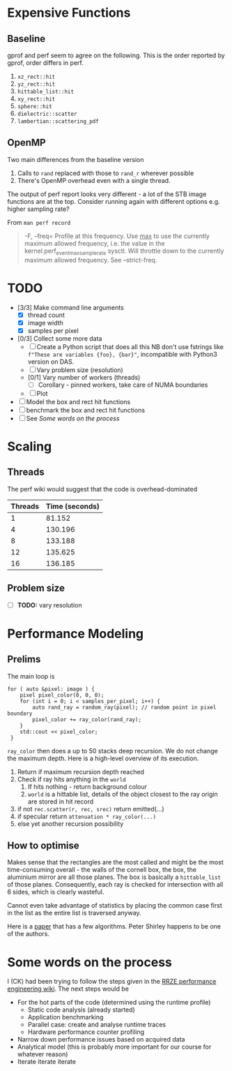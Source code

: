 * Expensive Functions
** Baseline
   gprof and perf seem to agree on the following. This
   is the order reported by gprof, order differs in perf.
   1. =xz_rect::hit=
   2. =yz_rect::hit=
   3. =hittable_list::hit=
   4. =xy_rect::hit=
   5. =sphere::hit=
   6. =dielectric::scatter=
   7. =lambertian::scattering_pdf=
** OpenMP
   Two main differences from the baseline version
   1. Calls to =rand= replaced with those to =rand_r= wherever
      possible
   2. There's OpenMP overhead even with a single thread.
   The output of perf report looks very different - a lot of
   the STB image functions are at the top. Consider
   running again with different options e.g. higher
   sampling rate?

   From =man perf record=
   #+BEGIN_QUOTE
   -F, --freq=
           Profile at this frequency. Use _max_ to use the currently maximum allowed frequency, i.e. the value in the
           kernel.perf_event_max_sample_rate sysctl. Will throttle down to the currently maximum allowed frequency. See --strict-freq.
   #+END_QUOTE
* TODO
  - [3/3] Make command line arguments
    - [X] thread count
    - [X] image width
    - [X] samples per pixel
  - [0/3] Collect some more data
    - [ ] Create a Python script that does all this
      NB don't use fstrings like =f"These are variables {foo}, {bar}"=, incompatible with Python3 version on DAS.
    - [ ] Vary problem size (resolution)
    - [0/1] Vary number of workers (threads)
      - [ ] Corollary - pinned workers, take care of NUMA boundaries
    - [ ] Plot
  - [ ] Model the box and rect hit functions
  - [ ] benchmark the box and rect hit functions
  - [ ] See [[*Some words on the process][Some words on the process]]
* Scaling
** Threads
   The perf wiki would suggest that the code is overhead-dominated
   |---------+----------------|
   | Threads | Time (seconds) |
   |---------+----------------|
   |       1 |         81.152 |
   |       4 |        130.196 |
   |       8 |        133.188 |
   |      12 |        135.625 |
   |      16 |        136.185 |
   |---------+----------------|
** Problem size
   - [ ] *TODO:* vary resolution
* Performance Modeling
** Prelims
  The main loop is
  #+BEGIN_SRC C++
    for ( auto &pixel: image ) {
        pixel pixel_color(0, 0, 0);
        for (int i = 0; i < samples_per_pixel; i++) {
            auto rand_ray = random_ray(pixel); // random point in pixel boundary
            pixel_color += ray_color(rand_ray);
        }
        std::cout << pixel_color;
     }
  #+END_SRC
  =ray_color= then does a up to 50 stacks deep recursion. We do not change the maximum depth.
  Here is a high-level overview of its execution.
  1. Return if maximum recursion depth reached
  2. Check if ray hits anything in the =world=
     1. If hits nothing - return background colour
     2. =world= is a hittable list, details of the object closest to the ray origin are stored in hit record
  3. if not =rec.scatter(r, rec, srec)= return emitted(...)
  4. if specular return =attenuation * ray_color(...)=
  5. else yet another recursion possibility
** How to optimise
   Makes sense that the rectangles are the most called and might be the most time-consuming overall - the walls
   of the cornell box, the box, the aluminium mirror are all those planes. The box is basically a =hittable_list= of
   those planes. Consequently, each ray is checked for intersection with all 6 sides, which is clearly wasteful.

   Cannot even take advantage of statistics by placing the common case first in the list as the entire list is traversed
   anyway.

   Here is a [[https://www.jcgt.org/published/0007/03/04/paper-lowres.pdf][paper]] that has a few algorithms. Peter Shirley happens to be one of the authors.
* Some words on the process
  I (CK) had been trying to follow the steps given in the [[https://hpc-wiki.info/hpc/Performance_Engineering][RRZE performance engineering wiki]]. The next steps would be
  - For the hot parts of the code (determined using the runtime profile)
    - Static code analysis (already started)
    - Application benchmarking
    - Parallel case: create and analyse runtime traces
    - Hardware performance counter profiling
  - Narrow down performance issues based on acquired data
  - Analytical model (this is probably more important for our course for whatever reason)
  - Iterate iterate iterate
      
      
